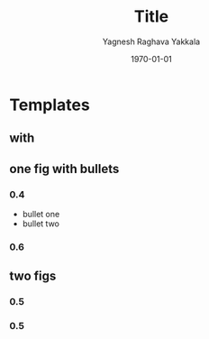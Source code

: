 #+TITLE: Title
#+AUTHOR: Yagnesh Raghava Yakkala
#+EMAIL: yagnesh@live.com
#+DATE: \today
#+LaTeX_CLASS: beamer
#+LaTeX_CLASS_OPTIONS: [presentation]
#+STARTUP: beamer
#+BEAMER_FRAME_LEVEL: 2
#+BEAMER_HEADER_EXTRA: \usetheme{CambridgeUS}\usecolortheme{default}
#+COLUMNS: %35ITEM %8BEAMER_envargs(Env) %10BEAMER_envargs(Env Args) %4BEAMER_col(Col) %8BEAMER_extra(Extra)
#+OPTIONS: tags:nil
#+EXPORT_EXCLUDE_TAGS: noexport

* Templates
** with
#+ATTR_LATEX: width=0.10cm
#+CAPTION:
[[file:path/to/fig.jpg]]
** one fig with bullets                                           :B_columns:
:PROPERTIES:
:BEAMER_env: columns
:END:
*** 0.4                                                          :B_column:
:PROPERTIES:
:BEAMER_env: column
:END:
- bullet one
- bullet two
*** 0.6                                                          :B_column:
:PROPERTIES:
:BEAMER_env: column
:END:
#+ATTR_LATEX: width=0.80\textwidth
#+CAPTION:
[[file:path/to/fig.jpg]]
** two figs                                                       :B_columns:
:PROPERTIES:
:BEAMER_env: columns
:END:
*** 0.5                                                            :B_column:
:PROPERTIES:
:BEAMER_env: column
:END:
#+ATTR_LATEX: width=0.80\textwidth
[[file:path/to/fig.jpg]]
*** 0.5                                                            :B_column:
:PROPERTIES:
:BEAMER_env: column
:END:
#+ATTR_LATEX: width=0.80\textwidth
[[file:path/to/fig.jpg]]

* Notes                                                            :noexport:
